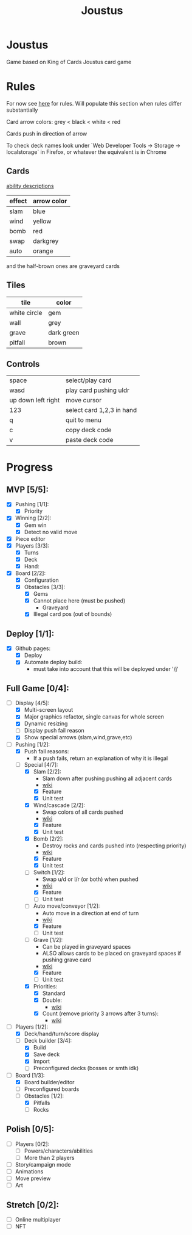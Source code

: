 #+TITLE: Joustus
#+HTML_HEAD: <link rel="stylesheet" type="text/css" href="style.css" />
#+OPTIONS: html-postamble:nil
#+OPTIONS: num:nil

* Joustus
  Game based on King of Cards Joustus card game

* Rules

  For now see [[https://shovelknight.fandom.com/wiki/Joustus#Rules][here]] for rules.  Will populate this section when rules differ substantially

  Card arrow colors: grey < black < white < red

  Cards push in direction of arrow

  To check deck names look under `Web Developer Tools -> Storage -> localstorage` in Firefox, or whatever the equivalent is in Chrome

** Cards

   [[https://shovelknight.fandom.com/wiki/Joustus#Abilities][ability descriptions]]

  | effect | arrow color |
  |--------+-------------|
  | slam   | blue        |
  | wind   | yellow      |
  | bomb   | red         |
  | swap   | darkgrey    |
  | auto   | orange      |

  and the half-brown ones are graveyard cards

** Tiles

  | tile         | color      |
  |--------------+------------|
  | white circle | gem        |
  | wall         | grey       |
  | grave        | dark green |
  | pitfall      | brown      |

** Controls

|--------------------+---------------------------|
| space              | select/play card          |
| wasd               | play card pushing uldr    |
| up down left right | move cursor               |
| 123                | select card 1,2,3 in hand |
| q                  | quit to menu              |
| c                  | copy deck code            |
| v                  | paste deck code           |
|--------------------+---------------------------|

* Progress
  :PROPERTIES:
  :CUSTOM_ID: ProgressSection
  :END:
** MVP [5/5]:
 - [X] Pushing [1/1]:
   - [X] Priority
 - [X] Winning [2/2]:
   - [X] Gem win
   - [X] Detect no valid move
 - [X] Piece editor
 - [X] Players [3/3]:
   - [X] Turns
   - [X] Deck
   - [X] Hand:
 - [X] Board [2/2]:
   - [X] Configuration
   - [X] Obstacles [3/3]:
     - [X] Gems
     - [X] Cannot place here (must be pushed)
       - Graveyard
     - [X] Illegal card pos (out of bounds)
** Deploy [1/1]:
 - [X] Github pages:
   - [X] Deploy
   - [X] Automate deploy build:
     - must take into account that this will be deployed under '/j'
** Full Game [0/4]:
 - [-] Display [4/5]:
   - [X] Multi-screen layout
   - [X] Major graphics refactor, single canvas for whole screen
   - [X] Dynamic resizing
   - [ ] Display push fail reason
   - [X] Show special arrows (slam,wind,grave,etc)
 - [-] Pushing [1/2]:
   - [X] Push fail reasons:
     - If a push fails, return an explanation of why it is illegal
   - [-] Special [4/7]:
     - [X] Slam [2/2]:
       - Slam down after pushing pushing all adjacent cards
       - [[https://shovelknight.fandom.com/wiki/Slam][wiki]]
       - [X] Feature
       - [X] Unit test
     - [X] Wind/cascade [2/2]:
       - Swap colors of all cards pushed
       - [[https://shovelknight.fandom.com/wiki/Cascade][wiki]]
       - [X] Feature
       - [X] Unit test
     - [X] Bomb [2/2]:
       - Destroy rocks and cards pushed into (respecting priority)
       - [[https://shovelknight.fandom.com/wiki/Bomb_Arrow][wiki]]
       - [X] Feature
       - [X] Unit test
     - [-] Switch [1/2]:
       - Swap u/d or l/r (or both) when pushed
       - [[https://shovelknight.fandom.com/wiki/Switch][wiki]]
       - [X] Feature
       - [ ] Unit test
     - [-] Auto move/conveyor [1/2]:
       - Auto move in a direction at end of turn
       - [[https://shovelknight.fandom.com/wiki/Conveyor_Arrow][wiki]]
       - [X] Feature
       - [ ] Unit test
     - [-] Grave [1/2]:
       - Can be played in graveyard spaces
       - ALSO allows cards to be placed on graveyard spaces if pushing grave card
       - [[https://shovelknight.fandom.com/wiki/Grave][wiki]]
       - [X] Feature
       - [ ] Unit test
     - [X] Priorities:
       - [X] Standard
       - [X] Double:
         - [[https://shovelknight.fandom.com/wiki/Double_Arrow][wiki]]
       - [X] Count (remove priority 3 arrows after 3 turns):
         - [[https://shovelknight.fandom.com/wiki/Count_Arrow][wiki]]
 - [-] Players [1/2]:
   - [X] Deck/hand/turn/score display
   - [-] Deck builder [3/4]:
     - [X] Build
     - [X] Save deck
     - [X] Import
     - [ ] Preconfigured decks (bosses or smth idk)
 - [-] Board [1/3]:
   - [X] Board builder/editor
   - [ ] Preconfigured boards
   - [-] Obstacles [1/2]:
     - [X] Pitfalls
     - [ ] Rocks
** Polish [0/5]:
 - [ ] Players [0/2]:
   - [ ] Powers/characters/abilities
   - [ ] More than 2 players
 - [ ] Story/campaign mode
 - [ ] Animations
 - [ ] Move preview
 - [ ] Art
** Stretch [0/2]:
 - [ ] Online multiplayer
 - [ ] NFT
